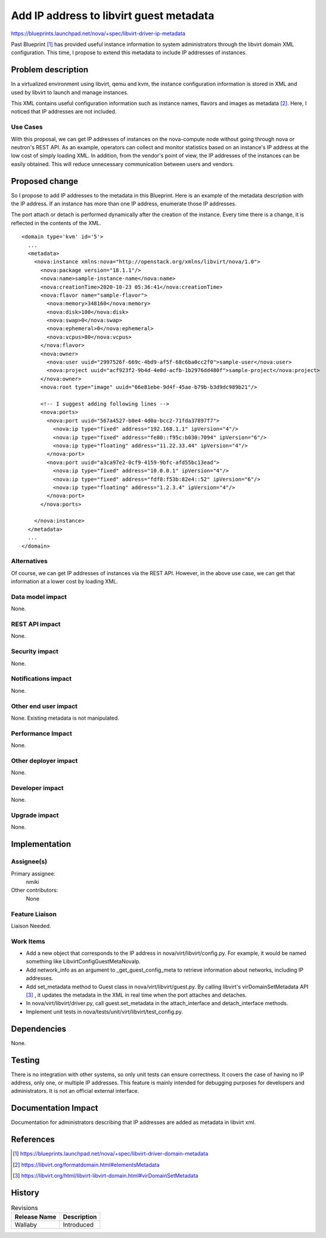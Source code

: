 ..
 This work is licensed under a Creative Commons Attribution 3.0 Unported
 License.

 http://creativecommons.org/licenses/by/3.0/legalcode

==========================================
Add IP address to libvirt guest metadata
==========================================

https://blueprints.launchpad.net/nova/+spec/libvirt-driver-ip-metadata

Past Blueprint [1]_ has provided useful instance information to system
administrators through the libvirt domain XML configuration. This time,
I propose to extend this metadata to include IP addresses of instances.

Problem description
===================

In a virtualized environment using libvirt, qemu and kvm, the instance
configuration information is stored in XML and used by libvirt to launch
and manage instances.

This XML contains useful configuration information such as instance names,
flavors and images as metadata [2]_. Here, I noticed that IP addresses are
not included.

Use Cases
---------

With this proposal, we can get IP addresses of instances on the nova-compute
node without going through nova or neutron's REST API. As an example, operators
can collect and monitor statistics based on an instance's IP address at the low
cost of simply loading XML. In addition, from the vendor's point of view,
the IP addresses of the instances can be easily obtained. This will reduce
unnecessary communication between users and vendors.

Proposed change
===============

So I propose to add IP addresses to the metadata in this Blueprint.
Here is an example of the metadata description with the IP address.
If an instance has more than one IP address, enumerate those IP addresses.

The port attach or detach is performed dynamically after the creation of the
instance. Every time there is a change, it is reflected in the contents of
the XML.

::

  <domain type='kvm' id='5'>
    ...
    <metadata>
      <nova:instance xmlns:nova="http://openstack.org/xmlns/libvirt/nova/1.0">
        <nova:package version="18.1.1"/>
        <nova:name>sample-instance-name</nova:name>
        <nova:creationTime>2020-10-23 05:36:41</nova:creationTime>
        <nova:flavor name="sample-flavor">
          <nova:memory>348160</nova:memory>
          <nova:disk>100</nova:disk>
          <nova:swap>0</nova:swap>
          <nova:ephemeral>0</nova:ephemeral>
          <nova:vcpus>80</nova:vcpus>
        </nova:flavor>
        <nova:owner>
          <nova:user uuid="2997526f-669c-4bd9-af5f-68c6ba0cc2f0">sample-user</nova:user>
          <nova:project uuid="acf923f2-9b4d-4e0d-acfb-1b2976dd480f">sample-project</nova:project>
        </nova:owner>
        <nova:root type="image" uuid="66e81ebe-9d4f-45ae-b79b-b3d9dc989b21"/>

        <!-- I suggest adding following lines -->
        <nova:ports>
          <nova:port uuid="567a4527-b0e4-4d0a-bcc2-71fda37897f7">
            <nova:ip type="fixed" address="192.168.1.1" ipVersion="4"/>
            <nova:ip type="fixed" address="fe80::f95c:b030:7094" ipVersion="6"/>
            <nova:ip type="floating" address="11.22.33.44" ipVersion="4"/>
          </nova:port>
          <nova:port uuid="a3ca97e2-0cf9-4159-9bfc-afd55bc13ead">
            <nova:ip type="fixed" address="10.0.0.1" ipVersion="4"/>
            <nova:ip type="fixed" address="fdf8:f53b:82e4::52" ipVersion="6"/>
            <nova:ip type="floating" address="1.2.3.4" ipVersion="4"/>
          </nova:port>
        </nova:ports>

      </nova:instance>
    </metadata>
    ...
  </domain>


Alternatives
------------

Of course, we can get IP addresses of instances via the REST API.
However, in the above use case, we can get that information at a lower
cost by loading XML.

Data model impact
-----------------

None.

REST API impact
---------------

None.

Security impact
---------------

None.

Notifications impact
--------------------

None.

Other end user impact
---------------------

None. Existing metadata is not manipulated.

Performance Impact
------------------

None.

Other deployer impact
---------------------

None.

Developer impact
----------------

None.

Upgrade impact
--------------

None.


Implementation
==============

Assignee(s)
-----------

Primary assignee:
  nmiki

Other contributors:
  None

Feature Liaison
---------------

Liaison Needed.

Work Items
----------

* Add a new object that corresponds to the IP address in
  nova/virt/libvirt/config.py. For example, it would be named something
  like LibvirtConfigGuestMetaNovaIp.

* Add network_info as an argument to _get_guest_config_meta to retrieve
  information about networks, including IP addresses.

* Add set_metadata method to Guest class in nova/virt/libvirt/guest.py.
  By calling libvirt's virDomainSetMetadata API [3]_ , it updates the metadata
  in the XML in real time when the port attaches and detaches.

* In nova/virt/libvirt/driver.py, call guest.set_metadata in the
  attach_interface and detach_interface methods.

* Implement unit tests in nova/tests/unit/virt/libvirt/test_config.py.


Dependencies
============

None.

Testing
=======

There is no integration with other systems, so only unit tests can ensure
correctness. It covers the case of having no IP address, only one, or
multiple IP addresses. This feature is mainly intended for debugging purposes
for developers and administrators. It is not an official external interface.

Documentation Impact
====================

Documentation for administrators describing that IP addresses are added
as metadata in libvirt xml.

References
==========

.. [1] https://blueprints.launchpad.net/nova/+spec/libvirt-driver-domain-metadata
.. [2] https://libvirt.org/formatdomain.html#elementsMetadata
.. [3] https://libvirt.org/html/libvirt-libvirt-domain.html#virDomainSetMetadata

History
=======

.. list-table:: Revisions
   :header-rows: 1

   * - Release Name
     - Description
   * - Wallaby
     - Introduced
